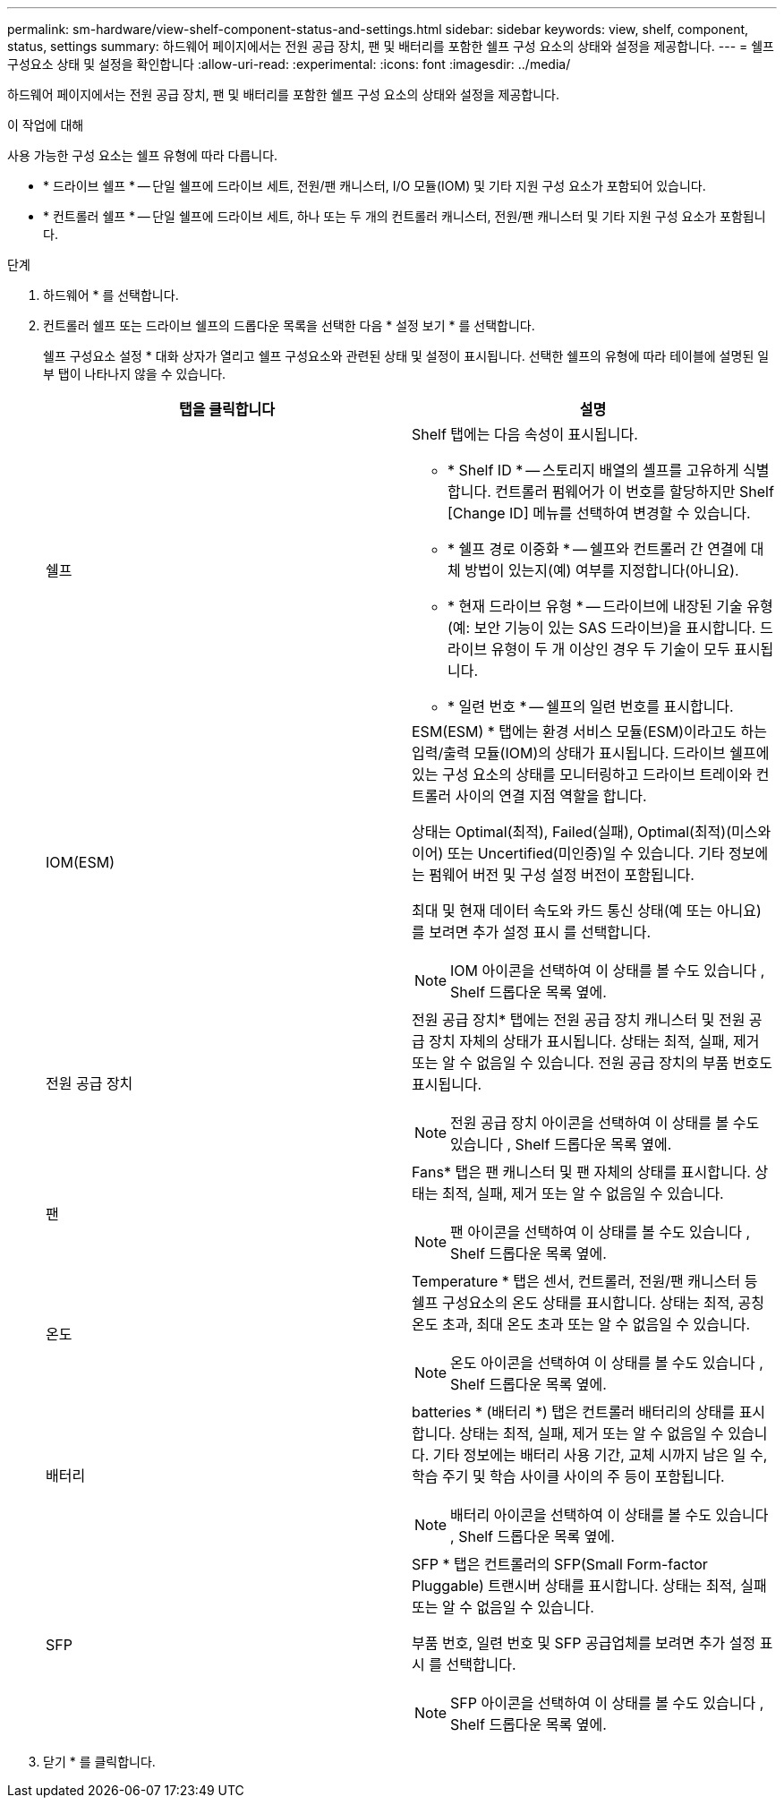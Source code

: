 ---
permalink: sm-hardware/view-shelf-component-status-and-settings.html 
sidebar: sidebar 
keywords: view, shelf, component, status, settings 
summary: 하드웨어 페이지에서는 전원 공급 장치, 팬 및 배터리를 포함한 쉘프 구성 요소의 상태와 설정을 제공합니다. 
---
= 쉘프 구성요소 상태 및 설정을 확인합니다
:allow-uri-read: 
:experimental: 
:icons: font
:imagesdir: ../media/


[role="lead"]
하드웨어 페이지에서는 전원 공급 장치, 팬 및 배터리를 포함한 쉘프 구성 요소의 상태와 설정을 제공합니다.

.이 작업에 대해
사용 가능한 구성 요소는 쉘프 유형에 따라 다릅니다.

* * 드라이브 쉘프 * -- 단일 쉘프에 드라이브 세트, 전원/팬 캐니스터, I/O 모듈(IOM) 및 기타 지원 구성 요소가 포함되어 있습니다.
* * 컨트롤러 쉘프 * -- 단일 쉘프에 드라이브 세트, 하나 또는 두 개의 컨트롤러 캐니스터, 전원/팬 캐니스터 및 기타 지원 구성 요소가 포함됩니다.


.단계
. 하드웨어 * 를 선택합니다.
. 컨트롤러 쉘프 또는 드라이브 쉘프의 드롭다운 목록을 선택한 다음 * 설정 보기 * 를 선택합니다.
+
쉘프 구성요소 설정 * 대화 상자가 열리고 쉘프 구성요소와 관련된 상태 및 설정이 표시됩니다. 선택한 쉘프의 유형에 따라 테이블에 설명된 일부 탭이 나타나지 않을 수 있습니다.

+
|===
| 탭을 클릭합니다 | 설명 


 a| 
쉘프
 a| 
Shelf 탭에는 다음 속성이 표시됩니다.

** * Shelf ID * -- 스토리지 배열의 셸프를 고유하게 식별합니다. 컨트롤러 펌웨어가 이 번호를 할당하지만 Shelf [Change ID] 메뉴를 선택하여 변경할 수 있습니다.
** * 쉘프 경로 이중화 * -- 쉘프와 컨트롤러 간 연결에 대체 방법이 있는지(예) 여부를 지정합니다(아니요).
** * 현재 드라이브 유형 * -- 드라이브에 내장된 기술 유형(예: 보안 기능이 있는 SAS 드라이브)을 표시합니다. 드라이브 유형이 두 개 이상인 경우 두 기술이 모두 표시됩니다.
** * 일련 번호 * -- 쉘프의 일련 번호를 표시합니다.




 a| 
IOM(ESM)
 a| 
ESM(ESM) * 탭에는 환경 서비스 모듈(ESM)이라고도 하는 입력/출력 모듈(IOM)의 상태가 표시됩니다. 드라이브 쉘프에 있는 구성 요소의 상태를 모니터링하고 드라이브 트레이와 컨트롤러 사이의 연결 지점 역할을 합니다.

상태는 Optimal(최적), Failed(실패), Optimal(최적)(미스와이어) 또는 Uncertified(미인증)일 수 있습니다. 기타 정보에는 펌웨어 버전 및 구성 설정 버전이 포함됩니다.

최대 및 현재 데이터 속도와 카드 통신 상태(예 또는 아니요)를 보려면 추가 설정 표시 를 선택합니다.

[NOTE]
====
IOM 아이콘을 선택하여 이 상태를 볼 수도 있습니다 image:../media/sam1130-ss-hardware-iom-icon.gif[""], Shelf 드롭다운 목록 옆에.

====


 a| 
전원 공급 장치
 a| 
전원 공급 장치* 탭에는 전원 공급 장치 캐니스터 및 전원 공급 장치 자체의 상태가 표시됩니다. 상태는 최적, 실패, 제거 또는 알 수 없음일 수 있습니다. 전원 공급 장치의 부품 번호도 표시됩니다.

[NOTE]
====
전원 공급 장치 아이콘을 선택하여 이 상태를 볼 수도 있습니다 image:../media/sam1130-ss-hardware-power-icon.gif[""], Shelf 드롭다운 목록 옆에.

====


 a| 
팬
 a| 
Fans* 탭은 팬 캐니스터 및 팬 자체의 상태를 표시합니다. 상태는 최적, 실패, 제거 또는 알 수 없음일 수 있습니다.

[NOTE]
====
팬 아이콘을 선택하여 이 상태를 볼 수도 있습니다 image:../media/sam1130-ss-hardware-fan-icon.gif[""], Shelf 드롭다운 목록 옆에.

====


 a| 
온도
 a| 
Temperature * 탭은 센서, 컨트롤러, 전원/팬 캐니스터 등 쉘프 구성요소의 온도 상태를 표시합니다. 상태는 최적, 공칭 온도 초과, 최대 온도 초과 또는 알 수 없음일 수 있습니다.

[NOTE]
====
온도 아이콘을 선택하여 이 상태를 볼 수도 있습니다 image:../media/sam1130-ss-hardware-temp-icon.gif[""], Shelf 드롭다운 목록 옆에.

====


 a| 
배터리
 a| 
batteries * (배터리 *) 탭은 컨트롤러 배터리의 상태를 표시합니다. 상태는 최적, 실패, 제거 또는 알 수 없음일 수 있습니다. 기타 정보에는 배터리 사용 기간, 교체 시까지 남은 일 수, 학습 주기 및 학습 사이클 사이의 주 등이 포함됩니다.

[NOTE]
====
배터리 아이콘을 선택하여 이 상태를 볼 수도 있습니다 image:../media/sam1130-ss-hardware-battery-icon.gif[""], Shelf 드롭다운 목록 옆에.

====


 a| 
SFP
 a| 
SFP * 탭은 컨트롤러의 SFP(Small Form-factor Pluggable) 트랜시버 상태를 표시합니다. 상태는 최적, 실패 또는 알 수 없음일 수 있습니다.

부품 번호, 일련 번호 및 SFP 공급업체를 보려면 추가 설정 표시 를 선택합니다.

[NOTE]
====
SFP 아이콘을 선택하여 이 상태를 볼 수도 있습니다 image:../media/sam1130-ss-hardware-sfp-icon.gif[""], Shelf 드롭다운 목록 옆에.

====
|===
. 닫기 * 를 클릭합니다.


